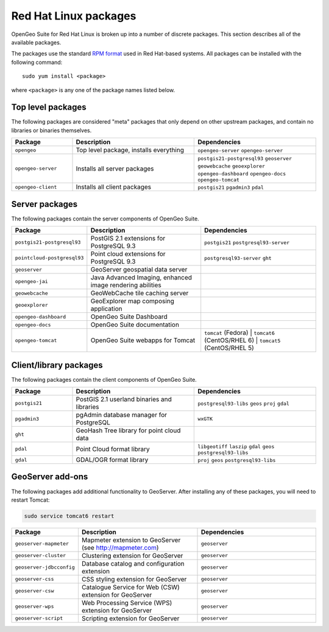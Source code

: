 .. _installation.redhat.packages:

Red Hat Linux packages
======================

OpenGeo Suite for Red Hat Linux is broken up into a number of discrete packages. This section describes all of the available packages.

The packages use the standard `RPM format <http://www.rpm.org/>`_ used in Red Hat-based systems. All packages can be installed with the following command::

  sudo yum install <package>

where ``<package>`` is any one of the package names listed below.

Top level packages
------------------

The following packages are considered "meta" packages that only depend on other upstream packages, and contain no libraries or binaries themselves.

.. list-table::
   :header-rows: 1
   :widths: 20 40 40
   :class: table-leftwise

   * - Package
     - Description
     - Dependencies
   * - ``opengeo``
     - Top level package, installs everything
     - ``opengeo-server`` ``opengeo-server`` 
   * - ``opengeo-server``
     - Installs all server packages
     - ``postgis21-postgresql93`` ``geoserver`` ``geowebcache`` ``geoexplorer`` ``opengeo-dashboard`` ``opengeo-docs`` ``opengeo-tomcat`` 
   * - ``opengeo-client``
     - Installs all client packages
     - ``postgis21`` ``pgadmin3`` ``pdal``

Server packages
---------------

The following packages contain the server components of OpenGeo Suite. 

.. list-table::
   :header-rows: 1
   :widths: 20 40 40
   :class: table-leftwise

   * - Package
     - Description
     - Dependencies
   * - ``postgis21-postgresql93``
     - PostGIS 2.1 extensions for PostgreSQL 9.3 
     - ``postgis21`` ``postgresql93-server``
   * - ``pointcloud-postgresql93``
     - Point cloud extensions for PostgreSQL 9.3 
     - ``postgresql93-server`` ``ght``
   * - ``geoserver``
     - GeoServer geospatial data server
     - 
   * - ``opengeo-jai``
     - Java Advanced Imaging, enhanced image rendering abilities
     - 
   * - ``geowebcache``
     - GeoWebCache tile caching server
     - 
   * - ``geoexplorer``
     - GeoExplorer map composing application
     - 
   * - ``opengeo-dashboard`` 
     - OpenGeo Suite Dashboard
     - 
   * - ``opengeo-docs`` 
     - OpenGeo Suite documentation
     - 
   * - ``opengeo-tomcat`` 
     - OpenGeo Suite webapps for Tomcat
     - ``tomcat`` (Fedora) | ``tomcat6`` (CentOS/RHEL 6) | ``tomcat5`` (CentOS/RHEL 5)

Client/library packages
-----------------------

The following packages contain the client components of OpenGeo Suite.

.. list-table::
   :header-rows: 1
   :widths: 20 40 40
   :class: table-leftwise

   * - Package
     - Description
     - Dependencies
   * - ``postgis21``
     - PostGIS 2.1 userland binaries and libraries
     - ``postgresql93-libs`` ``geos`` ``proj`` ``gdal``
   * - ``pgadmin3``
     - pgAdmin database manager for PostgreSQL
     - ``wxGTK``
   * - ``ght``
     - GeoHash Tree library for point cloud data
     - 
   * - ``pdal``
     - Point Cloud format library
     - ``libgeotiff`` ``laszip`` ``gdal`` ``geos`` ``postgresql93-libs`` 
   * - ``gdal``
     - GDAL/OGR format library
     - ``proj`` ``geos`` ``postgresql93-libs``

GeoServer add-ons
-----------------

The following packages add additional functionality to GeoServer. After installing any of these packages, you will need to restart Tomcat:

.. code-block:: console

   sudo service tomcat6 restart

.. list-table::
   :header-rows: 1
   :widths: 20 40 40
   :class: table-leftwise

   * - Package
     - Description
     - Dependencies
   * - ``geoserver-mapmeter``
     - Mapmeter extension to GeoServer (see http://mapmeter.com)
     - ``geoserver``
   * - ``geoserver-cluster``
     - Clustering extension for GeoServer
     - ``geoserver``
   * - ``geoserver-jdbcconfig``
     - Database catalog and configuration extension
     - ``geoserver``
   * - ``geoserver-css``
     - CSS styling extension for GeoServer
     - ``geoserver``
   * - ``geoserver-csw``
     - Catalogue Service for Web (CSW) extension for GeoServer
     - ``geoserver``
   * - ``geoserver-wps``
     - Web Processing Service (WPS) extension for GeoServer
     - ``geoserver``
   * - ``geoserver-script``
     - Scripting extension for GeoServer
     - ``geoserver``

